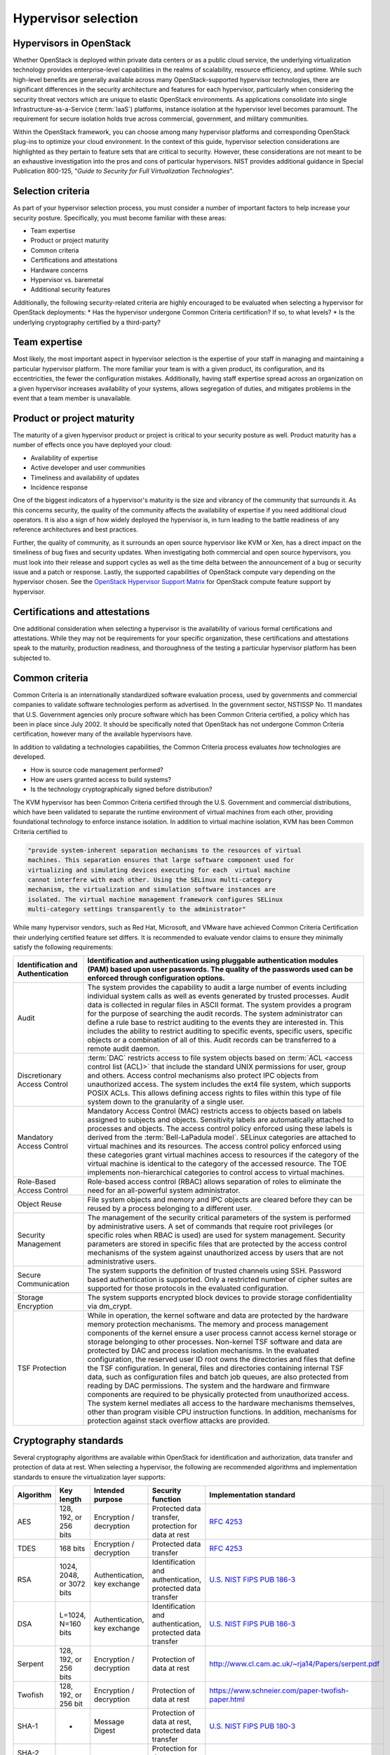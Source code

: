 ====================
Hypervisor selection
====================

Hypervisors in OpenStack
~~~~~~~~~~~~~~~~~~~~~~~~

Whether OpenStack is deployed within private data centers or as a public cloud
service, the underlying virtualization technology provides enterprise-level
capabilities in the realms of scalability, resource efficiency, and uptime.
While such high-level benefits are generally available across many
OpenStack-supported hypervisor technologies, there are significant differences
in the security architecture and features for each hypervisor, particularly
when considering the security threat vectors which are unique to elastic
OpenStack environments. As applications consolidate into single
Infrastructure-as-a-Service (:term:`IaaS`) platforms, instance isolation at
the hypervisor level becomes paramount. The requirement for secure isolation
holds true across commercial, government, and military communities.

Within the OpenStack framework, you can choose among many hypervisor platforms
and corresponding OpenStack plug-ins to optimize your cloud environment. In the
context of this guide, hypervisor selection considerations are highlighted as
they pertain to feature sets that are critical to security. However, these
considerations are not meant to be an exhaustive investigation into the pros
and cons of particular hypervisors. NIST provides additional guidance in
Special Publication 800-125, "*Guide to Security for Full Virtualization
Technologies*".

Selection criteria
~~~~~~~~~~~~~~~~~~

As part of your hypervisor selection process, you must consider a number of
important factors to help increase your security posture. Specifically, you
must become familiar with these areas:

* Team expertise
* Product or project maturity
* Common criteria
* Certifications and attestations
* Hardware concerns
* Hypervisor vs. baremetal
* Additional security features

Additionally, the following security-related criteria are highly encouraged to
be evaluated when selecting a hypervisor for OpenStack deployments:
* Has the hypervisor undergone Common Criteria certification? If so, to what
levels?
* Is the underlying cryptography certified by a third-party?

Team expertise
~~~~~~~~~~~~~~

Most likely, the most important aspect in hypervisor selection is the expertise
of your staff in managing and maintaining a particular hypervisor platform. The
more familiar your team is with a given product, its configuration, and its
eccentricities, the fewer the configuration mistakes. Additionally, having
staff expertise spread across an organization on a given hypervisor increases
availability of your systems, allows segregation of duties, and mitigates
problems in the event that a team member is unavailable.

Product or project maturity
~~~~~~~~~~~~~~~~~~~~~~~~~~~

The maturity of a given hypervisor product or project is critical to your
security posture as well. Product maturity has a number of effects once you
have deployed your cloud:

* Availability of expertise
* Active developer and user communities
* Timeliness and availability of updates
* Incidence response

One of the biggest indicators of a hypervisor's maturity is the size and
vibrancy of the community that surrounds it. As this concerns security, the
quality of the community affects the availability of expertise if you need
additional cloud operators. It is also a sign of how widely deployed the
hypervisor is, in turn leading to the battle readiness of any reference
architectures and best practices.

Further, the quality of community, as it surrounds an open source hypervisor
like KVM or Xen, has a direct impact on the timeliness of bug fixes and
security updates. When investigating both commercial and open source
hypervisors, you must look into their release and support cycles as well as
the time delta between the announcement of a bug or security issue and a patch
or response. Lastly, the supported capabilities of OpenStack compute vary
depending on the hypervisor chosen. See the `OpenStack Hypervisor Support
Matrix <https://wiki.openstack.org/wiki/HypervisorSupportMatrix>`__ for
OpenStack compute feature support by hypervisor.

Certifications and attestations
~~~~~~~~~~~~~~~~~~~~~~~~~~~~~~~

One additional consideration when selecting a hypervisor is the availability of
various formal certifications and attestations. While they may not be
requirements for your specific organization, these certifications and
attestations speak to the maturity, production readiness, and thoroughness of
the testing a particular hypervisor platform has been subjected to.

Common criteria
~~~~~~~~~~~~~~~

Common Criteria is an internationally standardized software evaluation process,
used by governments and commercial companies to validate software technologies
perform as advertised. In the government sector, NSTISSP No. 11 mandates that
U.S. Government agencies only procure software which has been Common Criteria
certified, a policy which has been in place since July 2002. It should be
specifically noted that OpenStack has not undergone Common Criteria
certification, however many of the available hypervisors have.

In addition to validating a technologies capabilities, the Common Criteria
process evaluates *how*  technologies are developed.

* How is source code management performed?
* How are users granted access to build systems?
* Is the technology cryptographically signed before distribution?

The KVM hypervisor has been Common Criteria certified through the U.S.
Government and commercial distributions, which have been validated to separate
the runtime environment of virtual machines from each other, providing
foundational technology to enforce instance isolation. In addition to  virtual
machine isolation, KVM has been Common Criteria certified to

.. code::

   "provide system-inherent separation mechanisms to the resources of virtual
   machines. This separation ensures that large software component used for
   virtualizing and simulating devices executing for each  virtual machine
   cannot interfere with each other. Using the SELinux multi-category
   mechanism, the virtualization and simulation software instances are
   isolated. The virtual machine management framework configures SELinux
   multi-category settings transparently to the administrator"

While many hypervisor vendors, such as Red Hat, Microsoft, and VMware have
achieved Common Criteria Certification their underlying certified feature set
differs. It is recommended to evaluate vendor claims to ensure they minimally
satisfy the following requirements:

.. list-table::
   :widths: 20 80
   :header-rows: 1

   * - Identification and Authentication
     - Identification and authentication using pluggable authentication modules
       (PAM) based upon user passwords. The quality of the passwords used can
       be enforced through configuration options.
   * - Audit
     - The system provides the capability to audit a large number of events
       including individual system calls as well as events generated by trusted
       processes. Audit data is collected in regular files in ASCII format. The
       system provides a program for the purpose of searching the audit records.
       The system administrator can define a rule base to restrict auditing to
       the events they are interested in. This includes the ability to restrict
       auditing to specific events, specific users, specific objects or a
       combination of all of this.
       Audit records can be transferred to a remote audit daemon.
   * - Discretionary Access Control
     - :term:`DAC` restricts access to
       file system objects based on :term:`ACL <access control list (ACL)>`
       that include the standard UNIX permissions for user,
       group and others. Access control mechanisms also protect IPC objects
       from unauthorized access.
       The system includes the ext4 file system, which supports POSIX ACLs.
       This allows defining access rights to files within this type of file
       system down to the granularity of a single user.
   * - Mandatory Access Control
     - Mandatory Access Control (MAC) restricts access to objects based on
       labels assigned to subjects and objects. Sensitivity labels are
       automatically attached to processes and objects. The access control
       policy enforced using these labels is derived from the
       :term:`Bell-LaPadula model`.
       SELinux categories are attached to virtual machines and its resources.
       The access control policy enforced using these categories grant virtual
       machines access to resources if the category of the virtual machine is
       identical to the category of the accessed resource.
       The TOE implements non-hierarchical categories to control access to
       virtual machines.
   * - Role-Based Access Control
     - Role-based access control (RBAC) allows separation of roles to eliminate
       the need for an all-powerful system administrator.
   * - Object Reuse
     - File system objects and memory and IPC objects are cleared before they
       can be reused by a process belonging to a different user.
   * - Security Management
     - The management of the security critical parameters of the system is
       performed by administrative users. A set of commands that require root
       privileges (or specific roles when RBAC is used) are used for system
       management. Security parameters are stored in specific files that are
       protected by the access control mechanisms of the system against
       unauthorized access by users that are not administrative users.
   * - Secure Communication
     - The system supports the definition of trusted channels using SSH.
       Password based authentication is supported. Only a restricted number of
       cipher suites are supported for those protocols in the evaluated
       configuration.
   * - Storage Encryption
     - The system supports encrypted block devices to provide storage
       confidentiality via dm_crypt.
   * - TSF Protection
     - While in operation, the kernel software and data are protected by the
       hardware memory protection mechanisms. The memory and process management
       components of the kernel ensure a user process cannot access kernel
       storage or storage belonging to other processes.
       Non-kernel TSF software and data are protected by DAC and process
       isolation mechanisms. In the evaluated configuration, the reserved user
       ID root owns the directories and files that define the TSF
       configuration. In general, files and directories containing internal TSF
       data, such as configuration files and batch job queues, are also
       protected from reading by DAC permissions.
       The system and the hardware and firmware components are required to be
       physically protected from unauthorized access. The system kernel
       mediates all access to the hardware mechanisms themselves, other than
       program visible CPU instruction functions.
       In addition, mechanisms for protection against stack overflow attacks
       are provided.

Cryptography standards
~~~~~~~~~~~~~~~~~~~~~~

Several cryptography algorithms are available within OpenStack for
identification and authorization, data transfer and protection of data at rest.
When selecting a hypervisor, the following are recommended algorithms and
implementation standards to ensure the virtualization layer supports:

.. list-table::
   :header-rows: 1
   :widths: 15 10 20 50 20

   * - Algorithm
     - Key length
     - Intended purpose
     - Security function
     - Implementation standard
   * - AES
     - 128, 192, or 256 bits
     - Encryption / decryption
     - Protected data transfer, protection for data at rest
     - `RFC 4253 <http://www.ietf.org/rfc/rfc4253.txt>`__
   * - TDES
     - 168 bits
     - Encryption / decryption
     - Protected data transfer
     - `RFC 4253 <http://www.ietf.org/rfc/rfc4253.txt>`__
   * - RSA
     - 1024, 2048, or 3072 bits
     - Authentication, key exchange
     - Identification and authentication, protected data transfer
     - `U.S. NIST FIPS PUB 186-3
       <http://csrc.nist.gov/publications/fips/fips186-3/fips_186-3.pdf>`__
   * - DSA
     - L=1024, N=160 bits
     - Authentication, key exchange
     - Identification and authentication, protected data transfer
     - `U.S. NIST FIPS PUB 186-3
       <http://csrc.nist.gov/publications/fips/fips186-3/fips_186-3.pdf>`__
   * - Serpent
     - 128, 192, or 256 bits
     - Encryption / decryption
     - Protection of data at rest
     - `http://www.cl.cam.ac.uk/~rja14/Papers/serpent.pdf
       <http://www.cl.cam.ac.uk/~rja14/Papers/serpent.pdf>`__
   * - Twofish
     - 128, 192, or 256 bit
     - Encryption / decryption
     - Protection of data at rest
     - `https://www.schneier.com/paper-twofish-paper.html
       <https://www.schneier.com/paper-twofish-paper.html>`__
   * - SHA-1
     - -
     - Message Digest
     - Protection of data at rest, protected data transfer
     - `U.S. NIST FIPS PUB 180-3
       <http://csrc.nist.gov/publications/fips/fips180-3/fips180-3_final.pdf>`__
   * - SHA-2 (224, 256, 384, or 512 bits)
     - -
     - Message Digest
     - Protection for data at rest, identification and authentication
     - `U.S. NIST FIPS PUB 180-3
       <http://csrc.nist.gov/publications/fips/fips180-3/fips180-3_final.pdf>`__

FIPS 140-2
~~~~~~~~~~

In the United States the National Institute of Science and Technology (NIST)
certifies cryptographic algorithms through a process known the Cryptographic
Module Validation Program. NIST certifies algorithms for conformance against
Federal Information Processing Standard 140-2 (FIPS 140-2), which ensures:

.. code::

   *Products validated as conforming to FIPS 140-2 are accepted by the Federal
   agencies of both countries [United States and Canada] for the protection of
   sensitive information (United States) or Designated Information (Canada).
   The goal of the CMVP is to promote the use of validated cryptographic
   modules and provide Federal agencies with a security metric to use in
   procuring equipment containing validated cryptographic modules.*

When evaluating base hypervisor technologies, consider if the hypervisor has
been certified against FIPS 140-2. Not only is conformance against FIPS 140-2
mandated per U.S. Government policy, formal certification indicates that a
given implementation of a cryptographic algorithm has been reviewed for
conformance against module specification, cryptographic module ports and
interfaces; roles, services, and authentication; finite state model; physical
security; operational environment; cryptographic key management;
electromagnetic interference/electromagnetic compatibility  (EMI/EMC);
self-tests; design assurance; and mitigation of other attacks.

Hardware concerns
~~~~~~~~~~~~~~~~~

Further, when you evaluate a hypervisor platform, consider the supportability
of the hardware on which the hypervisor will run. Additionally, consider the
additional features available in the hardware and how those features are
supported by the hypervisor you chose as part of the OpenStack deployment. To
that end, hypervisors each have their own hardware compatibility lists (HCLs).
When selecting compatible hardware it is important to know in advance which
hardware-based virtualization technologies are important from a security
perspective.

.. list-table::
   :header-rows: 1
   :widths: 20 20 20

   * - Description
     - Technology
     - Explanation
   * - I/O MMU
     - VT-d / AMD-Vi
     - Required for protecting PCI-passthrough
   * - Intel Trusted Execution Technology
     - Intel TXT / SEM
     - Required for dynamic attestation services
   * - PCI-SIG I/O virtualization
     - SR-IOV, MR-IOV, ATS
     - Required to allow secure sharing of PCI Express devices
   * - Network virtualization
     - VT-c
     - Improves performance of network I/O on hypervisors


Hypervisor vs. baremetal
~~~~~~~~~~~~~~~~~~~~~~~~

It is important to recognize the difference between using LXC (Linux
Containers) or baremetal systems vs using a hypervisor like KVM. Specifically,
the focus of this security guide is largely based on having a hypervisor and
virtualization platform. However, should your implementation require the use of
a baremetal or LXC environment, you must pay attention to the particular
differences in regard to deployment of that environment.

In particular, you must assure your end users that the node has been properly
sanitized of their data prior to re-provisioning. Additionally, prior to
reusing a node, you must provide assurances that the hardware has not been
tampered or otherwise compromised.

.. note::

   While OpenStack has a baremetal project, a discussion of the particular
   security implications of running baremetal is beyond the scope of this book.

Finally, due to the time constraints around a book sprint, the team chose to
use KVM as the hypervisor in our example implementations and architectures.

.. note::

   There is an OpenStack Security Note pertaining to the `Use of LXC in
   Compute <https://bugs.launchpad.net/ossn/+bug/1098582>`__.


Hypervisor memory optimization
~~~~~~~~~~~~~~~~~~~~~~~~~~~~~~

Many hypervisors use memory optimization techniques to overcommit memory to
guest virtual machines. This is a useful feature that allows you to deploy very
dense compute clusters. One way to achieve this is through de-duplication or
"sharing" of memory pages. When two virtual machines have identical data in
memory, there are advantages to having them reference the same memory.

Typically this is achieved through Copy-On-Write (COW) mechanisms. These
mechanisms have been shown to be vulnerable to side-channel attacks where one
VM can infer something about the state of another and might not be appropriate
for multi-tenant environments where not all tenants are trusted or share the
same levels of trust.

KVM Kernel Samepage Merging
~~~~~~~~~~~~~~~~~~~~~~~~~~~

Introduced into the Linux kernel in version 2.6.32, Kernel Samepage Merging
(KSM) consolidates identical memory pages between Linux processes. As each
guest VM under the KVM hypervisor runs in its own process, KSM can be used to
optimize memory use between VMs.

XEN transparent page sharing
~~~~~~~~~~~~~~~~~~~~~~~~~~~~

XenServer 5.6 includes a memory overcommitment feature named Transparent Page
Sharing (TPS). TPS scans memory in 4 KB chunks for any duplicates. When found,
the Xen Virtual Machine Monitor (VMM) discards one of the duplicates and
records the reference of the second one.

Security considerations for memory optimization
~~~~~~~~~~~~~~~~~~~~~~~~~~~~~~~~~~~~~~~~~~~~~~~

Traditionally, memory de-duplication systems are vulnerable to side channel
attacks. Both KSM and TPS have demonstrated to be vulnerable to some form of
attack. In academic studies attackers were able to identify software packages
and versions running on neighboring virtual machines as well as software
downloads and other sensitive information through analyzing memory access
times on the attacker VM.

If a cloud deployment requires strong separation of tenants, as is the
situation with public clouds and some private clouds, deployers should consider
disabling TPS and KSM memory optimizations.

Additional security features
~~~~~~~~~~~~~~~~~~~~~~~~~~~~

Another thing to look into when selecting a hypervisor platform is the
availability of specific security features. In particular, we are referring to
features like Xen Server's XSM or Xen Security Modules, sVirt, Intel TXT, and
AppArmor. The presence of these features increase your security profile as well
as provide a good foundation.

The following table calls out these features by common hypervisor platforms.

.. list-table::
   :header-rows: 1

   * -
     - XSM
     - sVirt
     - TXT
     - AppArmor
     - cgroups
     - MAC Policy
   * - KVM
     -
     - X
     - X
     - X
     - X
     - X
   * - Xen
     - X
     -
     - X
     -
     -
     -
   * - ESXi
     -
     -
     - X
     -
     -
     -
   * - Hyper-V
     -
     -
     -
     -
     -
     -

MAC Policy: Mandatory Access Control; may be implemented with SELinux or other
operating systems

\* Features in this table might not be applicable to all hypervisors or
directly mappable between hypervisors.

Bibliography
~~~~~~~~~~~~

* Sunar, Eisenbarth, Inci, Gorka Irazoqui Apecechea. Fine Grain Cross-VM
  Attacks on Xen and VMware are possible!. 2014.
  `https://eprint.iacr.org/2014/248.pfd
  <https://eprint.iacr.org/2014/248.pdf>`__
* Artho, Yagi, Iijima, Kuniyasu Suzaki. Memory Deduplication as a Threat to
  the Guest OS. 2011.
  `https://staff.aist.go.jp/c.artho/papers/EuroSec2011-suzaki.pdf
  <https://staff.aist.go.jp/c.artho/papers/EuroSec2011-suzaki.pdf>`__
* KVM: Kernal-based Virtual Machine. Kernal Samepage Merging. 2010.
  `http://www.linux-kvm.org/page/KSM <http://www.linux-kvm.org/page/KSM>`__
* Xen Project, Xen Security Modules: XSM-FLASK. 2014.
  `http://wiki.xen.org/wiki/Xen_Security_Modules_:_XSM-FLASK
  <http://wiki.xen.org/wiki/Xen_Security_Modules_:_XSM-FLASK>`__
* SELinux Project, SVirt. 2011.
  `http://selinuxproject.org/page/SVirt
  <http://selinuxproject.org/page/SVirt>`__
* Intel.com, Trusted Compute Pools with Intel Trusted Execution Technology
  (Intel TXT).
  `http://www.intel.com/txt <http://www.intel.com/txt>`__
* AppArmor.net, AppArmor Main Page. 2011.
  `http://wiki.apparmor.net/index.php/Main_Page
  <http://wiki.apparmor.net/index.php/Main_Page>`__
* Kernel.org, CGroups. 2004.
  `https://www.kernel.org/doc/Documentation/cgroup-v1/cgroups.txt
  <https://www.kernel.org/doc/Documentation/cgroup-v1/cgroups.txt>`__
* Computer Security Resource Centre. Guide to Security for Full Virtualization
  Technologies. 2011.
  `http://csrc.nist.gov/publications/nistpubs/800-125/SP800-125-final.pdf
  <http://csrc.nist.gov/publications/nistpubs/800-125/SP800-125-final.pdf>`__
* National Information Assurance Partnership, National Security
  Telecommunications and Information Systems Security Policy. 2003.
  `http://www.niap-ccevs.org/cc-scheme/nstissp_11_revised_factsheet.pdf
  <http://www.niap-ccevs.org/cc-scheme/nstissp_11_revised_factsheet.pdf>`__

